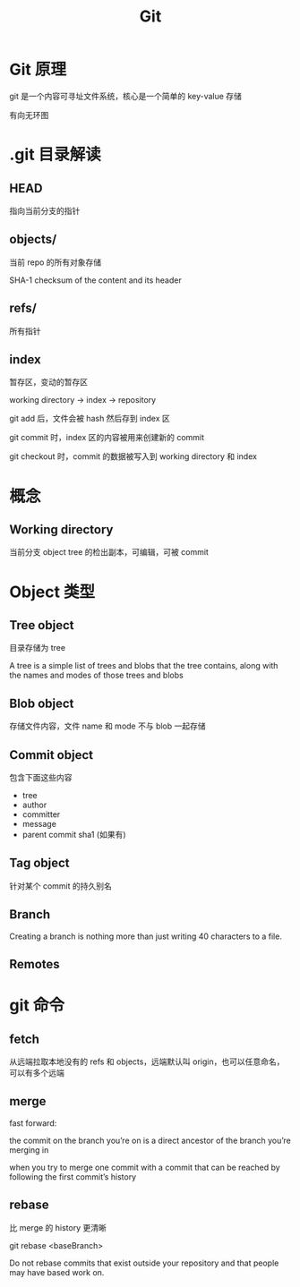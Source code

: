 #+TITLE: Git
#+DATA:<2022-09-13 Tue 13:08>
#+FILETAGS: misc

* Git 原理

git 是一个内容可寻址文件系统，核心是一个简单的 key-value 存储

有向无环图

[[file:git.png]]

* .git 目录解读

** HEAD
指向当前分支的指针

** objects/

当前 repo 的所有对象存储

SHA-1 checksum of the content and its header

** refs/
所有指针

** index

暂存区，变动的暂存区

working directory -> index -> repository

git add 后，文件会被 hash 然后存到 index 区

git commit 时，index 区的内容被用来创建新的 commit

git checkout 时，commit 的数据被写入到 working directory 和 index

* 概念

** Working directory

当前分支 object tree 的检出副本，可编辑，可被 commit


* Object 类型

** Tree object
目录存储为 tree

A tree is a simple list of trees and blobs that the tree contains, along with the names and modes of those trees and blobs

** Blob object
存储文件内容，文件 name 和 mode 不与 blob 一起存储

** Commit object
包含下面这些内容
- tree
- author
- committer
- message
- parent commit sha1 (如果有)

** Tag object
针对某个 commit 的持久别名

** Branch
Creating a branch is nothing more than just writing 40 characters to a file.
** Remotes

* git 命令

** fetch

从远端拉取本地没有的 refs 和 objects，远端默认叫 origin，也可以任意命名，可以有多个远端


** merge

fast forward:

the commit on the branch you’re on is a direct ancestor of the branch you’re merging in

when you try to merge one commit with a commit that can be reached by following the first commit’s history


** rebase

比 merge 的 history 更清晰

git rebase <baseBranch>

Do not rebase commits that exist outside your repository and that people may have based work on.
